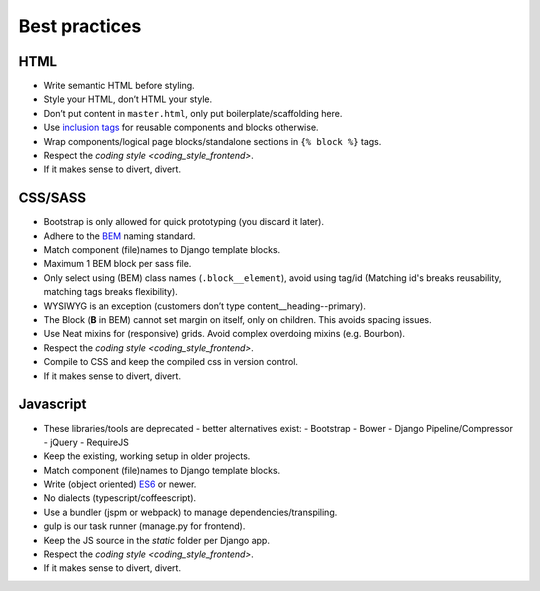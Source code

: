 .. _best-practices:

==============
Best practices
==============

HTML
----

* Write semantic HTML before styling.
* Style your HTML, don’t HTML your style.
* Don’t put content in ``master.html``, only put boilerplate/scaffolding here.
* Use `inclusion tags`_ for reusable components and blocks otherwise.
* Wrap components/logical page blocks/standalone sections in ``{% block %}`` tags.
* Respect the `coding style <coding_style_frontend>`.
* If it makes sense to divert, divert.

.. _inclusion tags: https://docs.djangoproject.com/en/stable/howto/custom-template-tags/#inclusion-tags


CSS/SASS
--------

* Bootstrap is only allowed for quick prototyping (you discard it later).
* Adhere to the `BEM`_ naming standard.
* Match component (file)names to Django template blocks.
* Maximum 1 BEM block per sass file.
* Only select using (BEM) class names (``.block__element``), avoid using tag/id
  (Matching id's breaks reusability, matching tags breaks flexibility).
* WYSIWYG is an exception (customers don’t type content__heading--primary).
* The Block (**B** in BEM) cannot set margin on itself, only on children. This avoids
  spacing issues.
* Use Neat mixins for (responsive) grids. Avoid complex overdoing mixins (e.g. Bourbon).
* Respect the `coding style <coding_style_frontend>`.
* Compile to CSS and keep the compiled css in version control.
* If it makes sense to divert, divert.

.. _BEM: http://stackoverflow.com/documentation/css/5302/bem#t=201608181228046431355


Javascript
----------

* These libraries/tools are deprecated - better alternatives exist:
  - Bootstrap
  - Bower
  - Django Pipeline/Compressor
  - jQuery
  - RequireJS
* Keep the existing, working setup in older projects.
* Match component (file)names to Django template blocks.
* Write (object oriented) `ES6`_ or newer.
* No dialects (typescript/coffeescript).
* Use a bundler (jspm or webpack) to manage dependencies/transpiling.
* gulp is our task runner (manage.py for frontend).
* Keep the JS source in the `static` folder per Django app.
* Respect the `coding style <coding_style_frontend>`.
* If it makes sense to divert, divert.


.. _ES6: http://es6-features.org/
